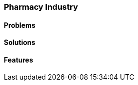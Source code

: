 [#section-pharmacy-industry]
=== Pharmacy Industry

//=== ({guide_no}.{counter2:chapter_no_industry_guide}{chapter_no_industry_guide}) Pharmacies

==== Problems


==== Solutions


==== Features


